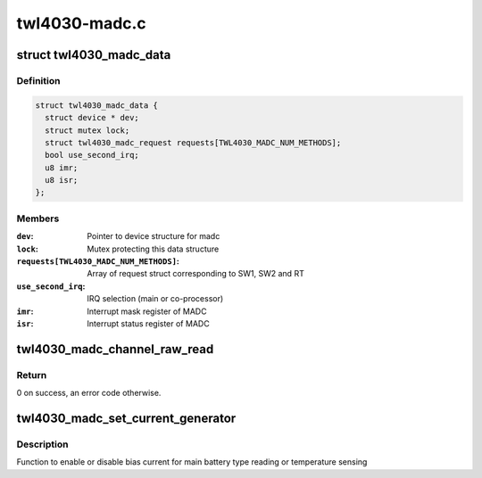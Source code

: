 .. -*- coding: utf-8; mode: rst -*-

==============
twl4030-madc.c
==============


.. _`twl4030_madc_data`:

struct twl4030_madc_data
========================

.. c:type:: twl4030_madc_data

    a container for madc info


.. _`twl4030_madc_data.definition`:

Definition
----------

.. code-block:: c

  struct twl4030_madc_data {
    struct device * dev;
    struct mutex lock;
    struct twl4030_madc_request requests[TWL4030_MADC_NUM_METHODS];
    bool use_second_irq;
    u8 imr;
    u8 isr;
  };


.. _`twl4030_madc_data.members`:

Members
-------

:``dev``:
    Pointer to device structure for madc

:``lock``:
    Mutex protecting this data structure

:``requests[TWL4030_MADC_NUM_METHODS]``:
    Array of request struct corresponding to SW1, SW2 and RT

:``use_second_irq``:
    IRQ selection (main or co-processor)

:``imr``:
    Interrupt mask register of MADC

:``isr``:
    Interrupt status register of MADC




.. _`twl4030_madc_channel_raw_read`:

twl4030_madc_channel_raw_read
=============================

.. c:function:: int twl4030_madc_channel_raw_read (struct twl4030_madc_data *madc, u8 reg)

    Function to read a particular channel value

    :param struct twl4030_madc_data \*madc:
        pointer to struct twl4030_madc_data

    :param u8 reg:
        lsb of ADC Channel



.. _`twl4030_madc_channel_raw_read.return`:

Return
------

0 on success, an error code otherwise.



.. _`twl4030_madc_set_current_generator`:

twl4030_madc_set_current_generator
==================================

.. c:function:: int twl4030_madc_set_current_generator (struct twl4030_madc_data *madc, int chan, int on)

    setup bias current

    :param struct twl4030_madc_data \*madc:
        pointer to twl4030_madc_data struct

    :param int chan:
        can be one of the two values:

                        0 - Enables bias current for main battery type reading
                        1 - Enables bias current for main battery temperature sensing

    :param int on:
        enable or disable chan.



.. _`twl4030_madc_set_current_generator.description`:

Description
-----------

Function to enable or disable bias current for
main battery type reading or temperature sensing

